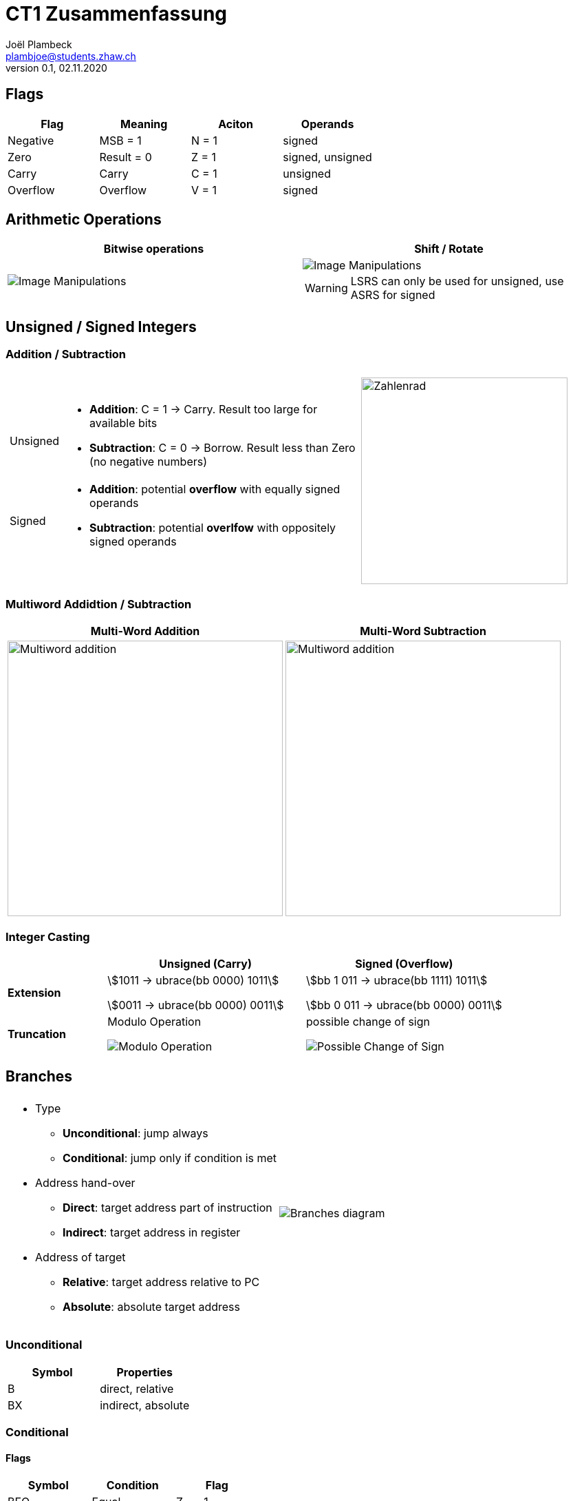 = CT1 Zusammenfassung
Joël Plambeck <plambjoe@students.zhaw.ch>
0.1, 02.11.2020

:toc:
:stem: asciimath
:icons: font
:imagesdir: img

== Flags

|===
|Flag |Meaning | Aciton |Operands

|Negative | MSB = 1 | N = 1 | signed
|Zero | Result = 0 | Z = 1 | signed, unsigned
| Carry | Carry | C = 1 | unsigned
| Overflow | Overflow | V = 1 | signed

|===

== Arithmetic Operations

|=== 
| Bitwise operations | Shift / Rotate

a| image::bitManipulations.PNG[Image Manipulations]
a| image::shiftRotate.PNG[Image Manipulations]
WARNING: LSRS can only be used for unsigned, use ASRS for signed
|===

== Unsigned / Signed Integers

=== Addition / Subtraction
[frame="none", grid="none", cols="6,4"]
|===
|| 
a| [horizontal]
Unsigned:: 
* *Addition*: C = 1 -> Carry. Result too large for available bits
* *Subtraction*: C = 0 -> Borrow. Result less than Zero (no negative numbers) 
Signed:: 
* *Addition*: potential *overflow* with equally signed operands
* *Subtraction*: potential *overlfow* with oppositely signed operands

a| image::zahlenrad.png[Zahlenrad, width="300"]

|===

=== Multiword Addidtion / Subtraction

|===
|Multi-Word Addition | Multi-Word Subtraction

a| image::multiAdd.png[Multiword addition, width="400"]
a| image::multiSub.png[Multiword addition, width="400"]

|===

=== Integer Casting

[cols="2,4,4"]
|===
| | Unsigned (Carry) | Signed (Overflow)

| *Extension*
a| stem:[1011 -> ubrace(bb 0000) 1011]

stem:[0011 -> ubrace(bb 0000) 0011]

a| stem:[bb 1 011 -> ubrace(bb 1111) 1011]

stem:[bb 0 011 -> ubrace(bb 0000) 0011]

| *Truncation*
a| Modulo Operation

image::moduloOperation.png[Modulo Operation]

a| possible change of sign

image::changeOfSign.png[Possible Change of Sign]
|===

== Branches

[grid="none", frame="none"]
|===
||
a|
* Type
** *Unconditional*: jump always
** *Conditional*: jump only if condition is met
* Address hand-over
** *Direct*: target address part of instruction
** *Indirect*: target address in register
* Address of target
** *Relative*: target address relative to PC
** *Absolute*: absolute target address

a| 
image::branches.png[Branches diagram]

|===

=== Unconditional

|===
|Symbol | Properties

|B | direct, relative
|BX | indirect, absolute
|===

=== Conditional

==== Flags
|===
|Symbol | Condition | Flag

|BEQ | Equal | Z == 1

|BNE | Not equal | Z == 0

|BCS | Carry set | C == 1

|BCC | Carry clear | C == 0

|BMI | Negative | N == 1

|BPL | Positive or Zero | N == 0

|BVS | Overflow | V == 1

|BVC | No overflow | V == 0

|===

==== Unsigned

|===
|Symbol | Condition (Unsigned) | Flag

|BHS (= BCS) | >= greater than or equal | C == 1
|BLO (= BCC) | < less than | C == 0
|BHI | > greater than | C == 1 and Z == 0
|BLS | <= less than or equal | C == 0 or Z == 1 
|===

==== Signed

|===
|Symbol | Condition (Signed) | Flag

|BGE | >= greater than or equal | N == V
|BLT | < less than | N != V
|BGT | > greater than | Z == 0 and N == V
|BLE | <= less than or equal | Z == 1 or N != V
|===

== Parameterübergabe

|===
|           |Register   | Globales Memory   | Stack

|Effizient  | ++        | --                |
|Reentry    | +-        | --                |     
|Plattform

|===

== SEP Handout

image::SEP_handout1.jpg[SEP Handout]

image::SEP_handout2.jpg[SEP Handout]